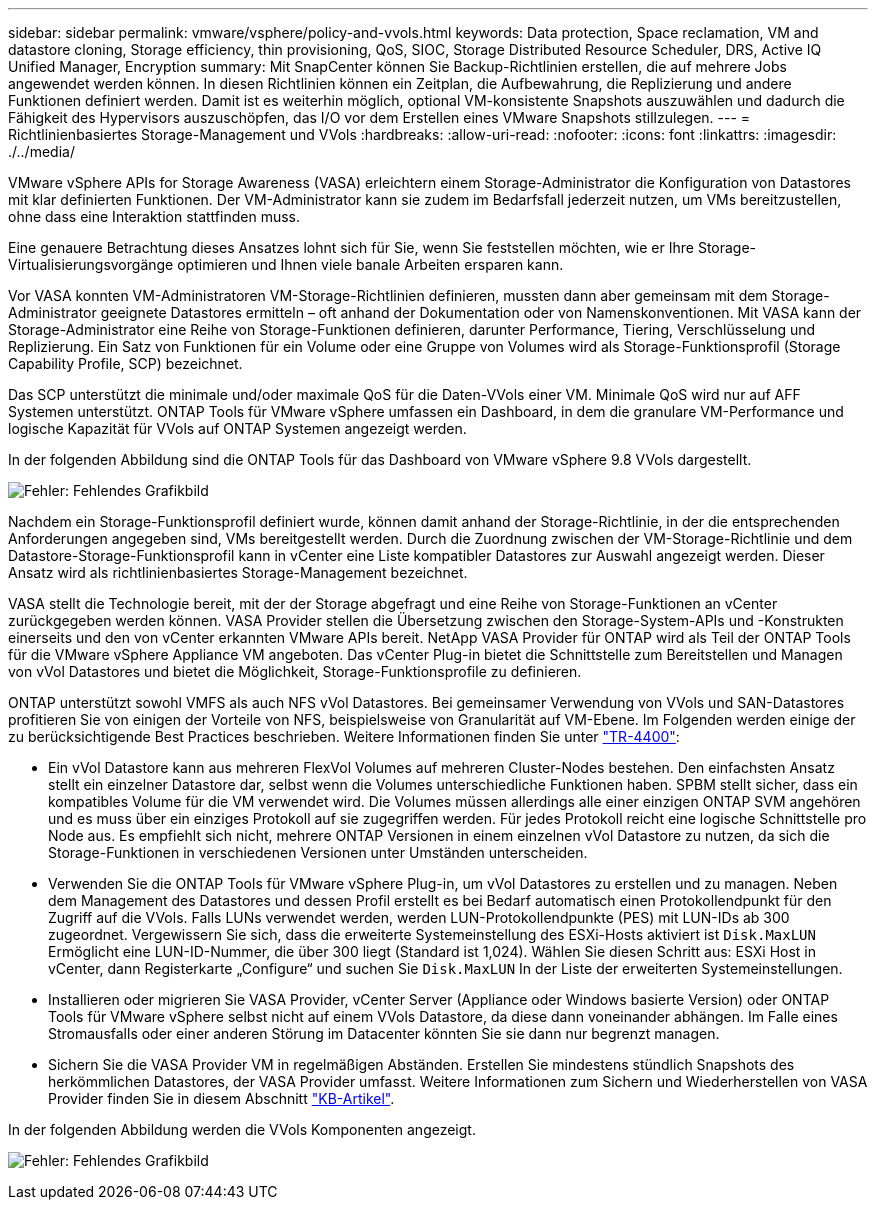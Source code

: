 ---
sidebar: sidebar 
permalink: vmware/vsphere/policy-and-vvols.html 
keywords: Data protection, Space reclamation, VM and datastore cloning, Storage efficiency, thin provisioning, QoS, SIOC, Storage Distributed Resource Scheduler, DRS, Active IQ Unified Manager, Encryption 
summary: Mit SnapCenter können Sie Backup-Richtlinien erstellen, die auf mehrere Jobs angewendet werden können. In diesen Richtlinien können ein Zeitplan, die Aufbewahrung, die Replizierung und andere Funktionen definiert werden. Damit ist es weiterhin möglich, optional VM-konsistente Snapshots auszuwählen und dadurch die Fähigkeit des Hypervisors auszuschöpfen, das I/O vor dem Erstellen eines VMware Snapshots stillzulegen. 
---
= Richtlinienbasiertes Storage-Management und VVols
:hardbreaks:
:allow-uri-read: 
:nofooter: 
:icons: font
:linkattrs: 
:imagesdir: ./../media/


[role="lead"]
VMware vSphere APIs for Storage Awareness (VASA) erleichtern einem Storage-Administrator die Konfiguration von Datastores mit klar definierten Funktionen. Der VM-Administrator kann sie zudem im Bedarfsfall jederzeit nutzen, um VMs bereitzustellen, ohne dass eine Interaktion stattfinden muss.

Eine genauere Betrachtung dieses Ansatzes lohnt sich für Sie, wenn Sie feststellen möchten, wie er Ihre Storage-Virtualisierungsvorgänge optimieren und Ihnen viele banale Arbeiten ersparen kann.

Vor VASA konnten VM-Administratoren VM-Storage-Richtlinien definieren, mussten dann aber gemeinsam mit dem Storage-Administrator geeignete Datastores ermitteln – oft anhand der Dokumentation oder von Namenskonventionen. Mit VASA kann der Storage-Administrator eine Reihe von Storage-Funktionen definieren, darunter Performance, Tiering, Verschlüsselung und Replizierung. Ein Satz von Funktionen für ein Volume oder eine Gruppe von Volumes wird als Storage-Funktionsprofil (Storage Capability Profile, SCP) bezeichnet.

Das SCP unterstützt die minimale und/oder maximale QoS für die Daten-VVols einer VM. Minimale QoS wird nur auf AFF Systemen unterstützt. ONTAP Tools für VMware vSphere umfassen ein Dashboard, in dem die granulare VM-Performance und logische Kapazität für VVols auf ONTAP Systemen angezeigt werden.

In der folgenden Abbildung sind die ONTAP Tools für das Dashboard von VMware vSphere 9.8 VVols dargestellt.

image:vsphere_ontap_image7.png["Fehler: Fehlendes Grafikbild"]

Nachdem ein Storage-Funktionsprofil definiert wurde, können damit anhand der Storage-Richtlinie, in der die entsprechenden Anforderungen angegeben sind, VMs bereitgestellt werden. Durch die Zuordnung zwischen der VM-Storage-Richtlinie und dem Datastore-Storage-Funktionsprofil kann in vCenter eine Liste kompatibler Datastores zur Auswahl angezeigt werden. Dieser Ansatz wird als richtlinienbasiertes Storage-Management bezeichnet.

VASA stellt die Technologie bereit, mit der der Storage abgefragt und eine Reihe von Storage-Funktionen an vCenter zurückgegeben werden können. VASA Provider stellen die Übersetzung zwischen den Storage-System-APIs und -Konstrukten einerseits und den von vCenter erkannten VMware APIs bereit. NetApp VASA Provider für ONTAP wird als Teil der ONTAP Tools für die VMware vSphere Appliance VM angeboten. Das vCenter Plug-in bietet die Schnittstelle zum Bereitstellen und Managen von vVol Datastores und bietet die Möglichkeit, Storage-Funktionsprofile zu definieren.

ONTAP unterstützt sowohl VMFS als auch NFS vVol Datastores. Bei gemeinsamer Verwendung von VVols und SAN-Datastores profitieren Sie von einigen der Vorteile von NFS, beispielsweise von Granularität auf VM-Ebene. Im Folgenden werden einige der zu berücksichtigende Best Practices beschrieben. Weitere Informationen finden Sie unter http://www.netapp.com/us/media/tr-4400.pdf["TR-4400"^]:

* Ein vVol Datastore kann aus mehreren FlexVol Volumes auf mehreren Cluster-Nodes bestehen. Den einfachsten Ansatz stellt ein einzelner Datastore dar, selbst wenn die Volumes unterschiedliche Funktionen haben. SPBM stellt sicher, dass ein kompatibles Volume für die VM verwendet wird. Die Volumes müssen allerdings alle einer einzigen ONTAP SVM angehören und es muss über ein einziges Protokoll auf sie zugegriffen werden. Für jedes Protokoll reicht eine logische Schnittstelle pro Node aus. Es empfiehlt sich nicht, mehrere ONTAP Versionen in einem einzelnen vVol Datastore zu nutzen, da sich die Storage-Funktionen in verschiedenen Versionen unter Umständen unterscheiden.
* Verwenden Sie die ONTAP Tools für VMware vSphere Plug-in, um vVol Datastores zu erstellen und zu managen. Neben dem Management des Datastores und dessen Profil erstellt es bei Bedarf automatisch einen Protokollendpunkt für den Zugriff auf die VVols. Falls LUNs verwendet werden, werden LUN-Protokollendpunkte (PES) mit LUN-IDs ab 300 zugeordnet. Vergewissern Sie sich, dass die erweiterte Systemeinstellung des ESXi-Hosts aktiviert ist `Disk.MaxLUN` Ermöglicht eine LUN-ID-Nummer, die über 300 liegt (Standard ist 1,024). Wählen Sie diesen Schritt aus: ESXi Host in vCenter, dann Registerkarte „Configure“ und suchen Sie `Disk.MaxLUN` In der Liste der erweiterten Systemeinstellungen.
* Installieren oder migrieren Sie VASA Provider, vCenter Server (Appliance oder Windows basierte Version) oder ONTAP Tools für VMware vSphere selbst nicht auf einem VVols Datastore, da diese dann voneinander abhängen. Im Falle eines Stromausfalls oder einer anderen Störung im Datacenter könnten Sie sie dann nur begrenzt managen.
* Sichern Sie die VASA Provider VM in regelmäßigen Abständen. Erstellen Sie mindestens stündlich Snapshots des herkömmlichen Datastores, der VASA Provider umfasst. Weitere Informationen zum Sichern und Wiederherstellen von VASA Provider finden Sie in diesem Abschnitt https://kb.netapp.com/Advice_and_Troubleshooting/Data_Storage_Software/Virtual_Storage_Console_for_VMware_vSphere/Virtual_volumes%3A_Protecting_and_Recovering_the_NetApp_VASA_Provider["KB-Artikel"^].


In der folgenden Abbildung werden die VVols Komponenten angezeigt.

image:vsphere_ontap_image8.png["Fehler: Fehlendes Grafikbild"]
